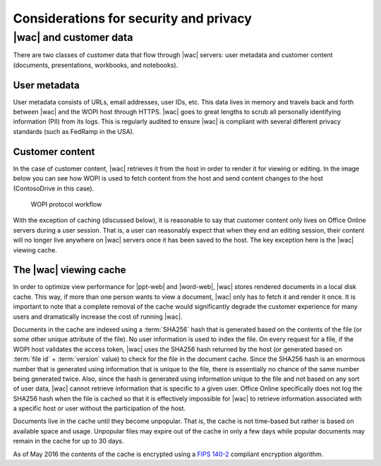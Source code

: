 
.. meta::
    :robots: noindex

..  _Security:

Considerations for security and privacy
=======================================

..  seealso:: :ref:`wopirest:Security`


|wac| and customer data
-----------------------

There are two classes of customer data that flow through |wac| servers: user metadata and customer content
(documents, presentations, workbooks, and notebooks).

User metadata
~~~~~~~~~~~~~

User metadata consists of URLs, email addresses, user IDs, etc. This data lives in memory and travels back and forth
between |wac| and the WOPI host through HTTPS. |wac| goes to great lengths to scrub all personally
identifying information (PII) from its logs. This is regularly audited to ensure |wac| is compliant with
several different privacy standards (such as FedRamp in the USA).


Customer content
~~~~~~~~~~~~~~~~

In the case of customer content, |wac| retrieves it from the host in order to render it for viewing or editing.
In the image below you can see how WOPI is used to fetch content from the host and send content changes to the
host (ContosoDrive in this case).

..  figure:: images/wopi_flow.*
    :alt: An image that shows the WOPI workfow.

    WOPI protocol workflow

With the exception of caching (discussed below), it is reasonable to say that customer content only lives on Office
Online servers during a user session. That is, a user can reasonably expect that when they end an editing session,
their content will no longer live anywhere on |wac| servers once it has been saved to the host. The key
exception here is the |wac| viewing cache.


..  _Viewer Cache:
..  _Cache:

The |wac| viewing cache
~~~~~~~~~~~~~~~~~~~~~~~

In order to optimize view performance for |ppt-web| and |word-web|, |wac| stores rendered documents
in a local disk cache. This way, if more than one person wants to view a document, |wac| only has to fetch it
and render it once. It is important to note that a complete removal of the cache would significantly degrade the
customer experience for many users and dramatically increase the cost of running |wac|.

Documents in the cache are indexed using a :term:`SHA256` hash that is generated based on the contents of the file (or
some other unique attribute of the file). No user information is used to index the file. On every request for a file, if
the WOPI host validates the access token, |wac| uses the SHA256 hash returned by the host (or generated
based on :term:`file id` + :term:`version` value) to check for the file in the document cache. Since the SHA256 hash is
an enormous number that is generated using information that is unique to the file, there is essentially no chance of
the same number being generated twice. Also, since the hash is generated using information unique to the file and not
based on any sort of user data, |wac| cannot retrieve information that is specific to a given user. Office
Online specifically does not log the SHA256 hash when the file is cached so that it is effectively impossible for
|wac| to retrieve information associated with a specific host or user without the participation of the host.

Documents live in the cache until they become unpopular. That is, the cache is not time-based but rather is based on
available space and usage. Unpopular files may expire out of the cache in only a few days while popular documents may
remain in the cache for up to 30 days.

As of May 2016 the contents of the cache is encrypted using a
`FIPS 140-2 <http://csrc.nist.gov/publications/fips/fips140-2/fips1402.pdf>`_
compliant encryption algorithm.
